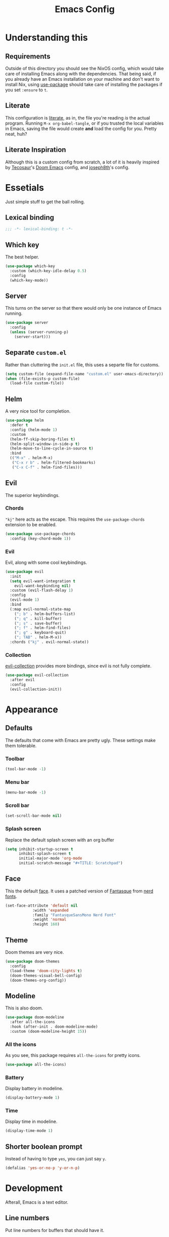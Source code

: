 #+title: Emacs Config
#+property: header-args:emacs-lisp :tangle ./init.el :results silent 
#+startup: fold

* Understanding this
** Requirements
Outside of this directory you should see the NixOS config, which would
take care of installing Emacs along with the dependencies. That being
said, if you already have an Emacs installation on your machine and
don't want to install Nix, using [[https://github.com/jwiegley/use-package][use-package]] should take care of
installing the packages if you set ~:ensure~ to ~t~.
** Literate
This configuration is [[https://en.wikipedia.org/wiki/Literate_programming][literate]], as in, the file you're reading /is/ the
actual program. Running ~M-x org-babel-tangle~, or if you trusted the
local variables in Emacs, saving the file would create *and* load the
config for you. Pretty neat, huh?
** Literate Inspiration
Although this is a custom config from scratch, a lot of it is heavily
inspired by [[https://github.com/tecosaur/emacs-config][Tecosaur]]'s [[https://github.com/hlissner/doom-emacs][Doom Emacs]] config, and [[https://github.com/joseph8th/literatemacs][joseph8th]]'s config.

* Essetials
Just simple stuff to get the ball rolling.
** Lexical binding
#+begin_src emacs-lisp
;;; -*- lexical-binding: t -*-
#+end_src

** Which key
The best helper.
#+begin_src emacs-lisp
(use-package which-key
  :custom (which-key-idle-delay 0.5)
  :config
  (which-key-mode))
#+end_src
** Server
This turns on the server so that there would only be one instance of
Emacs running.
#+begin_src emacs-lisp
(use-package server
  :config
  (unless (server-running-p)
    (server-start)))
#+end_src

** Separate ~custom.el~
Rather than cluttering the ~init.el~ file, this uses a separte file for customs.
#+begin_src emacs-lisp
(setq custom-file (expand-file-name "custom.el" user-emacs-directory))
(when (file-exists-p custom-file)
  (load-file custom-file))
#+end_src

** Helm
A very nice tool for completion.
#+begin_src emacs-lisp
(use-package helm
  :defer t
  :config (helm-mode 1)
  :custom
  (helm-ff-skip-boring-files t)
  (helm-split-window-in-side-p t)
  (helm-move-to-line-cycle-in-source t)
  :bind
  (("M-x" . helm-M-x)
   ("C-x r b" . helm-filtered-bookmarks)
   ("C-x C-f" . helm-find-files)))
#+end_src

** Evil
The superior keybindings.
*** Chords
~"kj"~ here acts as the escape. This requires the ~use-package-chords~
extension to be enabled.
#+begin_src emacs-lisp
(use-package use-package-chords
  :config (key-chord-mode 1))
#+end_src
*** Evil
Evil, along with some cool keybindings.
#+begin_src emacs-lisp
(use-package evil
  :init
  (setq evil-want-integration t
	evil-want-keybinding nil)
  :custom (evil-flash-delay 1)
  :config
  (evil-mode 1)
  :bind
  (:map evil-normal-state-map
	("; b" . helm-buffers-list)
	("; q" . kill-buffer)
	("; s" . save-buffer)
	("; f" . helm-find-files)
	("; g" . keyboard-quit)
	("; TAB" . helm-M-x))
  :chords ("kj" . evil-normal-state))
#+end_src
*** Collection
[[https://github.com/emacs-evil/evil-collection][evil-collection]] provides more bindings, since evil is not fully
complete.
#+begin_src emacs-lisp
(use-package evil-collection
  :after evil
  :config
  (evil-collection-init))
#+end_src
* Appearance
** Defaults
The defaults that come with Emacs are pretty ugly. These settings make
them tolerable.
*** Toolbar
#+begin_src emacs-lisp
(tool-bar-mode -1)
#+end_src
*** Menu bar
#+begin_src emacs-lisp
(menu-bar-mode -1)
#+end_src
*** Scroll bar
#+begin_src emacs-lisp
(set-scroll-bar-mode nil)
#+end_src
*** Splash screen
Replace the default splash screen with an org buffer
#+begin_src emacs-lisp
(setq inhibit-startup-screen t
      inhibit-splash-screen t
      initial-major-mode 'org-mode
      initial-scratch-message "#+TITLE: Scratchpad")
#+end_src

** Face
This the default [[https://www.emacswiki.org/emacs/Face][face]]. It uses a patched version of [[https://fontlibrary.org/en/font/fantasque-sans-mono][Fantasque]] from
[[https://github.com/ryanoasis/nerd-fonts][nerd fonts]].
#+begin_src emacs-lisp
(set-face-attribute 'default nil
		    :width 'expanded
		    :family "FantasqueSansMono Nerd Font"
		    :weight 'normal
		    :height 160)
#+end_src
** Theme
Doom themes are very nice. 
#+begin_src emacs-lisp
(use-package doom-themes
  :config
  (load-theme 'doom-city-lights t)
  (doom-themes-visual-bell-config)
  (doom-themes-org-config))
#+end_src
** Modeline
This is also doom.
#+begin_src emacs-lisp
(use-package doom-modeline
  :after all-the-icons
  :hook (after-init . doom-modeline-mode)
  :custom (doom-modeline-height 15))
#+end_src
*** All the icons
As you see, this package requires ~all-the-icons~ for pretty icons.
#+begin_src emacs-lisp
(use-package all-the-icons)
#+end_src
*** Battery
Display battery in modeline.
#+begin_src emacs-lisp
(display-battery-mode 1)
#+end_src
*** Time
Display time in modeline.
#+begin_src emacs-lisp
(display-time-mode 1)
#+end_src
** Shorter boolean prompt
Instead of having to type =yes=, you can just say =y=.
#+begin_src emacs-lisp
(defalias 'yes-or-no-p 'y-or-n-p)
#+end_src
* Development
Afterall, Emacs is a text editor.
** Line numbers
Put line numbers for buffers that should have it.
#+begin_src emacs-lisp
(use-package display-line-numbers
  :hook (prog-mode . display-line-numbers-mode))
#+end_src
** Git
Magit
#+begin_src emacs-lisp
(use-package magit
  :bind (("C-x g" . magit-status)
         :map evil-normal-state-map
         ("; G" . magit-status)))
#+end_src
** LSP
I use [[https://emacs-lsp.github.io/lsp-mode/][lsp-mode]] quite extensively for autocompletion, formatting, and
other language features.
#+begin_src emacs-lisp
(use-package lsp-mode
  :hook
  ((c++-mode . lsp-deferred)))
#+end_src
[[https://emacs-lsp.github.io/lsp-ui/][lsp-ui]] makes things a lot more prettier and adds more features.
#+begin_src emacs-lisp
(use-package lsp-ui
  :after lsp-mode)
#+end_src
** Yasnippet
Currently, I don't have that many snippets, but I do use it for lsp
integration.
#+begin_src emacs-lisp
(use-package yasnippt
  :config
  (yas-reload-all)
  :hook (prog-mode . yas-minor-mode))
#+end_src
** Python
[[https://emacs-lsp.github.io/lsp-pyright/][lsp-pyright]] is for Microsoft's [[https://github.com/microsoft/pyright][Pyright]] language server which has a
nice typechecker, and I'd prefer it over [[https://github.com/Microsoft/python-language-server][python-language-server]].
#+begin_src emacs-lisp
(use-package lsp-pyright
  :after lsp-mode
  :hook
  ((python-mode . lsp-deferred)
   (python-mode . (lambda ()
		    (require 'lsp-pyright)
		    (lsp)))))
#+end_src
** Lisps
*** Paredit
[[https://www.emacswiki.org/emacs/ParEdit][paredit]], taught very well [[https://calva.io/paredit/][here]], is very essential to editing
S-expressions.
#+begin_src emacs-lisp
(use-package paredit
  :hook
  ((lisp-mode . paredit-mode)
   (emacs-lisp-mode . paredit-mode)
   (scheme-mode . paredit-mode)))
#+end_src
*** Rainbow
Rainbow delimiters make distinguishing parens much easier when
dealing with deeply nested expressions.
#+begin_src emacs-lisp
(use-package rainbow-delimiters
  :hook
  ((lisp-mode . rainbow-delimiters-mode)
   (emacs-lisp-mode . rainbow-delimiters-mode)
   (scheme-mode . rainbow-delimiters-mode)))
#+end_src
** TODO Haskell
Currently, I use the wondeful haskell-mode.
#+begin_src emacs-lisp
(use-package haskell-mode
  :hook
  ;; Declaration manager (imenu, C-M-* for navigation, etc)
  (haskell-mode . haskell-decl-scan-mode)
  ;; Make it interactive
  (haskell-mode . interactive-haskell-mode)
  ;; Create a template for haskell modules
  (haskell-mode . haskell-auto-insert-module-template)
  ;; :bind
  ;; (:map ("M-." . haskell-mode-jump-to-def-or-tag))
  :custom
  (haskell-font-lock-symbols t)	; Cool symbols
  (haskell-process-suggest-remove-import-lines t)
  (haskell-process-auto-import-loaded-modules t)
  (haskell-process-log t)
  ;; Cabal, stack, or ghci
  (haskell-process-type 'auto))
#+end_src
But lsp-haskell is something that I might replace it with in the near future.
#+begin_src emacs-lisp
;; (use-package lsp-haskell
;;   :after lsp-mode
;;   :hook
;;   ((haskell-mode . lsp)
;;    (haskell-literate-mode . lsp)))
#+end_src

* TODO Org
** Core
#+begin_src emacs-lisp
(use-package org
  :after evil
  :ensure nil
  :defer nil
  :custom
  (org-directory "~/me")
  ;;; Cute lil rice
  (org-startup-indented t)
  (org-hidden-keywords '(title author email date))
  (org-highlight-latex-and-related '(native))
  (org-pretty-entities t)
  (org-hide-emphasis-markers t)
  (org-hide-block-startup t)
  (org-hide-macro-markers t)
  (org-fontify-whole-heading-line t)
  (org-fontify-done-headline t)
  (org-fontify-quote-and-verse-blocks t)
  (org-default-notes-file (concat org-directory "/notes.org"))
  ;;; Code blocks
  (org-src-preserve-indentation t)
  (org-src-tab-acts-natively t)
  (org-confirm-babel-evaluate nil)
  :hook
  ((org-mode . auto-fill-mode)
   (org-mode . prettify-symbols-mode))
  :config
  ;;; Evaluate code blocks
  (org-babel-do-load-languages
   'org-babel-load-languages
   '((haskell . t)
     (scheme . t)
     (emacs-lisp . t)
     (python . t)
     (shell . t)))
  (evil-define-key 'normal org-mode-map (kbd "; c '") 'org-edit-special)
  (evil-define-key 'normal org-mode-map (kbd "; c t") 'org-babel-tangle)
  (evil-define-key 'normal org-mode-map (kbd "; c s") 'org-insert-structure-template)
  (evil-define-key 'normal org-mode-map (kbd "; l") 'org-insert-link)
  (evil-define-key 'normal org-mode-map (kbd "; t") 'org-todo)
  (evil-define-key 'normal org-mode-map (kbd "; S s") 'org-schedule)
  (evil-define-key 'normal org-mode-map (kbd "; S d") 'org-deadline)
  (evil-define-key 'normal org-mode-map (kbd "; SPC") 'org-ctrl-c-ctrl-c)
  (evil-define-key 'normal org-mode-map (kbd "M-l") 'org-shiftright)
  (evil-define-key 'normal org-mode-map (kbd "M-h") 'org-shiftright)
  (evil-define-key 'normal org-mode-map (kbd "M-k") 'org-shiftup)
  (evil-define-key 'normal org-mode-map (kbd "M-j") 'org-shiftdown)
  (evil-define-key 'normal org-mode-map (kbd "M-K") 'org-metaup)
  (evil-define-key 'normal org-mode-map (kbd "M-J") 'org-metadown)
  (evil-define-key '(normal visual) 'global
    (kbd "; a") 'org-agenda)
  :bind
  (("C-c l" . org-store-link)
   ("C-c a" . org-agenda)
   ("C-c c" . org-capture)
   ("C-c b" . org-switchb)))
#+end_src
** Agenda
#+begin_src emacs-lisp
(use-package org-agenda
  :after org
  :ensure nil
  :custom
  (org-agenda-block-separator "")
  (org-agenda-skip-scheduled-if-done t)
  (org-agenda-skip-deadline-if-done t)
  (org-agenda-skip-deadline-prewarning-if-scheduled 'pre-scheduled))
#+end_src
** Roam
#+begin_src emacs-lisp
(use-package org-roam
  :after org
  :custom
  (org-roam-directory "~/roam")
  (org-roam-link-title-format "(→%s)")
  (org-roam-completion-system 'helm)
  :config
  (add-hook 'after-init-hook 'org-roam-mode)
  :bind (("C-M-g" . org-roam-find-file)
	 :map org-roam-mode-map
	 ("C-c i" . org-roam-insert)))
#+end_src
** Bullets
#+begin_src emacs-lisp
(use-package org-bullets
  :after org
  :hook
  (org-mode . (lambda () (org-bullets-mode 1))))
#+end_src
** Evil
#+begin_src emacs-lisp
(use-package org-evil
  :after org)
#+end_src
** Google calendar
#+begin_src emacs-lisp
(use-package org-gcal
  :after org
  :defer t
  :config
  (let* ((gcal-creds-file (expand-file-name "gcal-creds.el.gpg" user-emacs-directory))
	 (creds-file-exists (file-exists-p gcal-creds-file)))
    (when creds-file-exists
      (load gcal-creds-file)
      (setq org-gcal-client-id my/gcal-client-id
	    org-gcal-client-secret my/gcal-client-secret
	    org-gcal-fetch-file-alist '(("arianxdehghani@gmail.com" .  "~/me/calendar.org"))))))
#+end_src
* Misc
** Elfeed
Daily dose of rabbit holes.
#+begin_src emacs-lisp
(use-package elfeed
  :bind ("C-x w" . elfeed)
  :config
  (let ((feeds-file (expand-file-name "feeds.el" user-emacs-directory)))
    (when (file-exists-p feeds-file)
      (load-file feeds-file))))
#+end_src
** Networking
These are some interactive functions that I use occasionally.
#+begin_src emacs-lisp
(defun nmap (host)
  "Nmap a host"
  (interactive "sHost: ")
  (async-shell-command (concat "nmap -Pn " host)))

(defun nmap-service-scan (host)
  "Nmap a host and its services"
  (interactive "sHost: ")
  (async-shell-command (concat "nmap -Pn -sV " host)))

(defun whos-there (host)
  "Check who is logged in on a remote host"
  (interactive "sWhere? ")
  (let ((default-directory (concat "/ssh:" host ":")))
    (async-shell-command "who -u")))
#+end_src
** System
A function to shut down the machine.
#+begin_src emacs-lisp
(defun shutdown (sure &optional reboot)
  "Shutdown the machine"
  (interactive (list (yes-or-no-p "Are you sure?")))
  (save-some-buffers)
  (if sure (let ((default-directory "/sudo::"))
	     (shell-command (if reboot "reboot" "shutdown")))))

(defun reboot (sure)
  "Reboot the machine"
  (interactive (list (yes-or-no-p "Are you sure?")))
  (shutdown sure t))
#+end_src
** Nix
I have a function to garbage-collect Nix.
#+begin_src emacs-lisp
(defun nix-collect-garbage (deep)
  "Collect nixos garbage"
  (interactive (list (yes-or-no-p "-d?")))
  (async-shell-command (concat "nix-collect-garbage" (if deep " -d" ""))
		       "*Nix Collect Garbage*"))
#+end_src

* Save macros 
#+begin_src 
;; Local Variables: 
;; eval: (add-hook 'after-save-hook (lambda () (if (y-or-n-p "Reload?")(load-file user-init-file))) nil t) 
;; eval: (add-hook 'after-save-hook (lambda () (if (y-or-n-p "Tangle?")(org-babel-tangle))) nil t) 
;; End:
#+end_src

